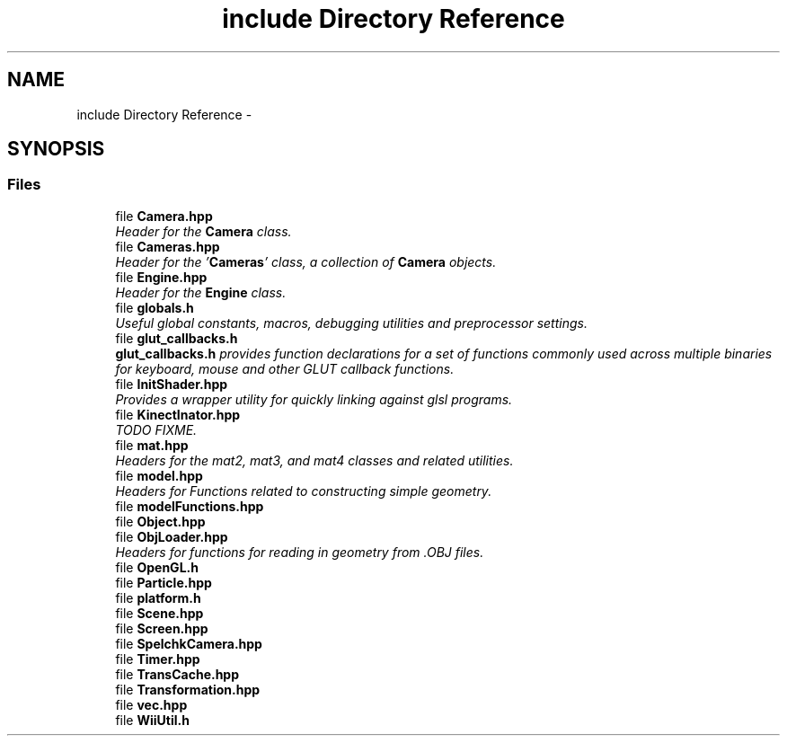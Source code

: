 .TH "include Directory Reference" 3 "Fri Mar 15 2013" "Version 31337" "HyperGrafx" \" -*- nroff -*-
.ad l
.nh
.SH NAME
include Directory Reference \- 
.SH SYNOPSIS
.br
.PP
.SS "Files"

.in +1c
.ti -1c
.RI "file \fBCamera\&.hpp\fP"
.br
.RI "\fIHeader for the \fBCamera\fP class\&. \fP"
.ti -1c
.RI "file \fBCameras\&.hpp\fP"
.br
.RI "\fIHeader for the '\fBCameras\fP' class, a collection of \fBCamera\fP objects\&. \fP"
.ti -1c
.RI "file \fBEngine\&.hpp\fP"
.br
.RI "\fIHeader for the \fBEngine\fP class\&. \fP"
.ti -1c
.RI "file \fBglobals\&.h\fP"
.br
.RI "\fIUseful global constants, macros, debugging utilities and preprocessor settings\&. \fP"
.ti -1c
.RI "file \fBglut_callbacks\&.h\fP"
.br
.RI "\fI\fBglut_callbacks\&.h\fP provides function declarations for a set of functions commonly used across multiple binaries for keyboard, mouse and other GLUT callback functions\&. \fP"
.ti -1c
.RI "file \fBInitShader\&.hpp\fP"
.br
.RI "\fIProvides a wrapper utility for quickly linking against glsl programs\&. \fP"
.ti -1c
.RI "file \fBKinectInator\&.hpp\fP"
.br
.RI "\fITODO  FIXME\&. \fP"
.ti -1c
.RI "file \fBmat\&.hpp\fP"
.br
.RI "\fIHeaders for the mat2, mat3, and mat4 classes and related utilities\&. \fP"
.ti -1c
.RI "file \fBmodel\&.hpp\fP"
.br
.RI "\fIHeaders for Functions related to constructing simple geometry\&. \fP"
.ti -1c
.RI "file \fBmodelFunctions\&.hpp\fP"
.br
.ti -1c
.RI "file \fBObject\&.hpp\fP"
.br
.ti -1c
.RI "file \fBObjLoader\&.hpp\fP"
.br
.RI "\fIHeaders for functions for reading in geometry from \&.OBJ files\&. \fP"
.ti -1c
.RI "file \fBOpenGL\&.h\fP"
.br
.ti -1c
.RI "file \fBParticle\&.hpp\fP"
.br
.ti -1c
.RI "file \fBplatform\&.h\fP"
.br
.ti -1c
.RI "file \fBScene\&.hpp\fP"
.br
.ti -1c
.RI "file \fBScreen\&.hpp\fP"
.br
.ti -1c
.RI "file \fBSpelchkCamera\&.hpp\fP"
.br
.ti -1c
.RI "file \fBTimer\&.hpp\fP"
.br
.ti -1c
.RI "file \fBTransCache\&.hpp\fP"
.br
.ti -1c
.RI "file \fBTransformation\&.hpp\fP"
.br
.ti -1c
.RI "file \fBvec\&.hpp\fP"
.br
.ti -1c
.RI "file \fBWiiUtil\&.h\fP"
.br
.in -1c
